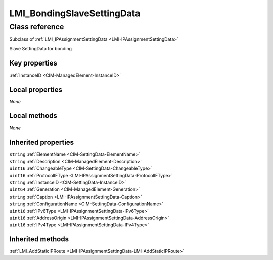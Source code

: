 .. _LMI-BondingSlaveSettingData:

LMI_BondingSlaveSettingData
---------------------------

Class reference
===============
Subclass of :ref:`LMI_IPAssignmentSettingData <LMI-IPAssignmentSettingData>`

Slave SettingData for bonding


Key properties
^^^^^^^^^^^^^^

| :ref:`InstanceID <CIM-ManagedElement-InstanceID>`

Local properties
^^^^^^^^^^^^^^^^

*None*

Local methods
^^^^^^^^^^^^^

*None*

Inherited properties
^^^^^^^^^^^^^^^^^^^^

| ``string`` :ref:`ElementName <CIM-SettingData-ElementName>`
| ``string`` :ref:`Description <CIM-ManagedElement-Description>`
| ``uint16`` :ref:`ChangeableType <CIM-SettingData-ChangeableType>`
| ``uint16`` :ref:`ProtocolIFType <LMI-IPAssignmentSettingData-ProtocolIFType>`
| ``string`` :ref:`InstanceID <CIM-SettingData-InstanceID>`
| ``uint64`` :ref:`Generation <CIM-ManagedElement-Generation>`
| ``string`` :ref:`Caption <LMI-IPAssignmentSettingData-Caption>`
| ``string`` :ref:`ConfigurationName <CIM-SettingData-ConfigurationName>`
| ``uint16`` :ref:`IPv6Type <LMI-IPAssignmentSettingData-IPv6Type>`
| ``uint16`` :ref:`AddressOrigin <LMI-IPAssignmentSettingData-AddressOrigin>`
| ``uint16`` :ref:`IPv4Type <LMI-IPAssignmentSettingData-IPv4Type>`

Inherited methods
^^^^^^^^^^^^^^^^^

| :ref:`LMI_AddStaticIPRoute <LMI-IPAssignmentSettingData-LMI-AddStaticIPRoute>`


